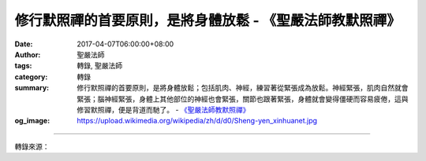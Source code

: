 修行默照禪的首要原則，是將身體放鬆 - 《聖嚴法師教默照禪》
#########################################################

:date: 2017-04-07T06:00:00+08:00
:author: 聖嚴法師
:tags: 轉錄, 聖嚴法師
:category: 轉錄
:summary: 修行默照禪的首要原則，是將身體放鬆；包括肌肉、神經，練習著從緊張成為放鬆。神經緊張，肌肉自然就會緊張；腦神經緊張，身體上其他部位的神經也會緊張，關節也跟著緊張，身體就會變得僵硬而容易疲倦，這與修習默照禪，便是背道而馳了。
          - `《聖嚴法師教默照禪》`_
:og_image: https://upload.wikimedia.org/wikipedia/zh/d/d0/Sheng-yen_xinhuanet.jpg

.. raw:: html

  <p>《聖嚴法師~象岡默照禪十開示》<br/> 修行默照禪的首要原則，是將身體放鬆；包括肌肉、神經，練習著從緊張成為放鬆。神經緊張，肌肉自然就會緊張；腦神經緊張，身體上其他部位的神經也會緊張，關節也跟著緊張，身體就會變得僵硬而容易疲倦，這與修習默照禪，便是背道而馳了。<br/> 不論是第一次來，或是已經跟我禪修超過二十五年的，都應該認為自己是剛剛開始修行，每一個念頭都告訴自己：「這是新鮮的，我是才開始修行的。」禪修，最可貴的是初發心，請大家保持著新鮮的感覺。<br/> 禪修期間，對好的狀況不必沾沾自喜，更不要希望、追求有好經驗出現，這種追求心就是散亂的妄想心；對壞的狀況、不好的經驗，也不必討厭。不論是身體、頭腦，任何一種好或不好的狀況，請你把它當成是幻境，你現在唯一的工作、任務、責任，就是用方法。<br/> 修行只在當下：現在、現在、現在……，除了現在，只有現在。不去想還有多少時間？幾天前究竟做了什麼？不想過去，不想未來，只想現在，離開現在，就是在打妄想。<br/> 修行期間，不要管他人的好與壞，別人有什麼動作，跟你沒有關係，你只要專注在方法上。</p>

.. image:: https://scontent-tpe1-1.xx.fbcdn.net/v/t1.0-9/17523648_629550533917746_1866095295344989334_n.jpg?oh=b9ab1f9a0773365489f071a4485e3fa6&oe=598E2F65
   :align: center
   :alt: 修行默照禪的首要原則，是將身體放鬆

----

轉錄來源：

.. raw:: html

  <iframe src="https://www.facebook.com/plugins/post.php?href=https%3A%2F%2Fwww.facebook.com%2Fddsanghau%2Fposts%2F629550533917746%3A0&width=500" width="500" height="655" style="border:none;overflow:hidden" scrolling="no" frameborder="0" allowTransparency="true"></iframe>

.. _聖嚴法師: http://www.shengyen.org/
.. _《聖嚴法師教默照禪》: http://www.book853.com/show.aspx?id=89&cid=23
